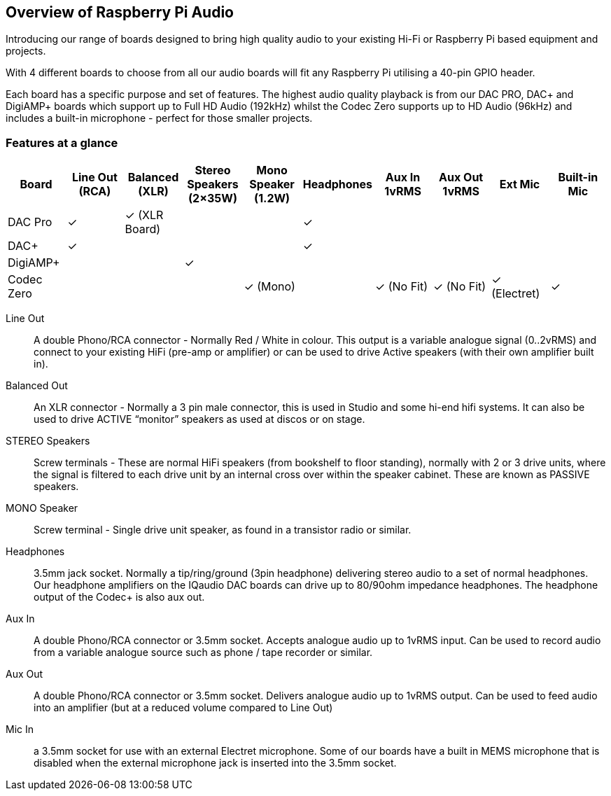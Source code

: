 == Overview of Raspberry Pi Audio
 
Introducing our range of boards designed to bring high quality audio to your existing Hi-Fi or Raspberry Pi based equipment and projects.

With 4 different boards to choose from all our audio boards will fit any Raspberry Pi utilising a 40-pin GPIO header.

Each board has a specific purpose and set of features. The highest audio quality playback is from our DAC PRO, DAC{plus} and DigiAMP{plus} boards which support up to Full HD Audio (192kHz) whilst the Codec Zero supports up to HD Audio (96kHz) and includes a built-in microphone - perfect for those smaller projects.

=== Features at a glance

|===
| *Board* | *Line Out (RCA)* | *Balanced (XLR)* | *Stereo Speakers (2×35W)* | *Mono Speaker (1.2W)* | *Headphones* | *Aux In 1vRMS* | *Aux Out 1vRMS* | *Ext Mic* | *Built-in Mic*

| DAC Pro | ✓ | ✓ (XLR Board) | | | ✓ |  | | | 
| DAC{plus} | ✓ | | | | ✓ | | | | 
| DigiAMP{plus} | | | ✓ | | | | | | 
| Codec Zero | | | | ✓ (Mono) | | ✓ (No Fit) | ✓ (No Fit) | ✓ (Electret) | ✓ 
|===

Line Out:: A double Phono/RCA connector - Normally Red / White in colour. This output is a variable
analogue signal (0..2vRMS) and connect to your existing HiFi (pre-amp or amplifier) or can be used
to drive Active speakers (with their own amplifier built in).
Balanced Out:: An XLR connector - Normally a 3 pin male connector, this is used in Studio and some
hi-end hifi systems. It can also be used to drive ACTIVE “monitor” speakers as used at discos or on
stage.
STEREO Speakers:: Screw terminals - These are normal HiFi speakers (from bookshelf to floor
standing), normally with 2 or 3 drive units, where the signal is filtered to each drive unit by an internal
cross over within the speaker cabinet. These are known as PASSIVE speakers.
MONO Speaker:: Screw terminal - Single drive unit speaker, as found in a transistor radio or similar.
Headphones:: 3.5mm jack socket. Normally a tip/ring/ground (3pin headphone) delivering stereo
audio to a set of normal headphones. Our headphone amplifiers on the IQaudio DAC boards can
drive up to 80/90ohm impedance headphones. The headphone output of the Codec+ is also aux out.
Aux In:: A double Phono/RCA connector or 3.5mm socket. Accepts analogue audio up to 1vRMS
input. Can be used to record audio from a variable analogue source such as phone / tape recorder or
similar.
Aux Out:: A double Phono/RCA connector or 3.5mm socket. Delivers analogue audio up to 1vRMS
output. Can be used to feed audio into an amplifier (but at a reduced volume compared to Line Out)
Mic In:: a 3.5mm socket for use with an external Electret microphone. Some of our boards have a
built in MEMS microphone that is disabled when the external microphone jack is inserted into the
3.5mm socket.
